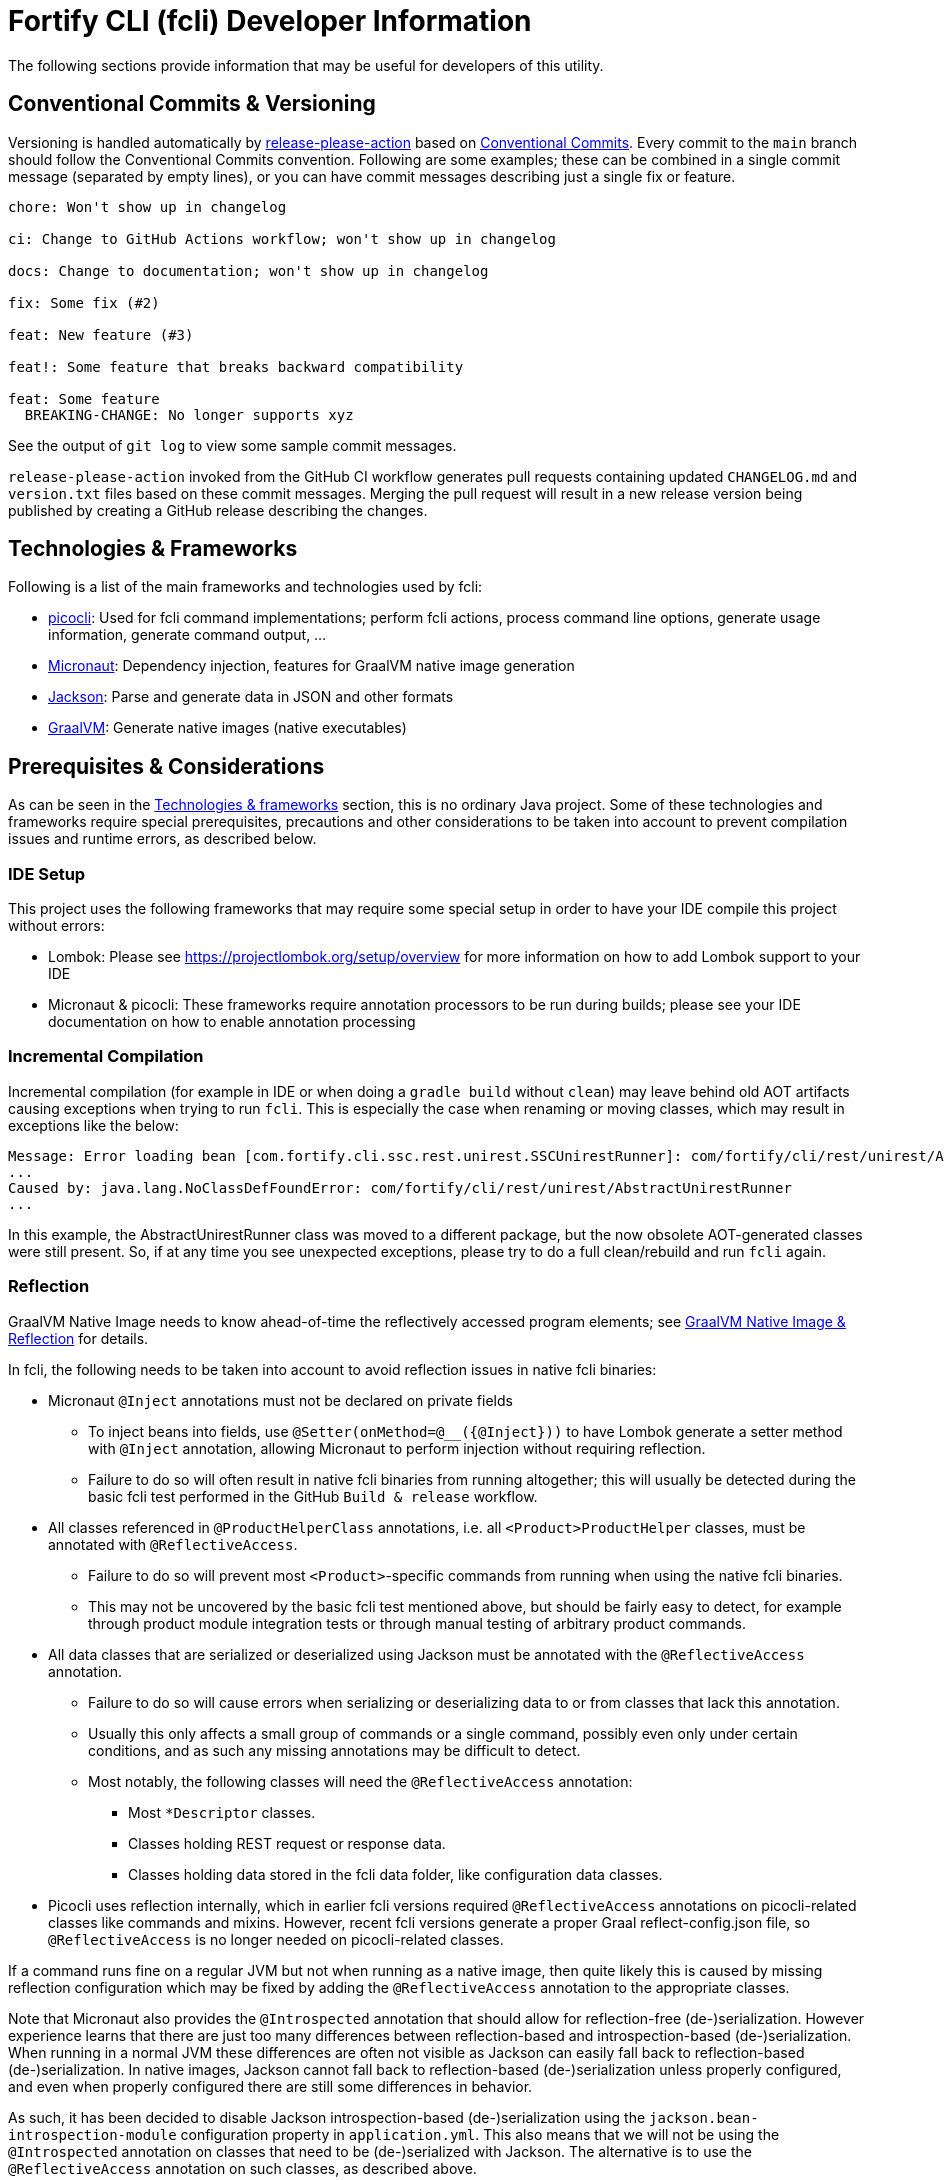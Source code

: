 = Fortify CLI (fcli) Developer Information

The following sections provide information that may be useful for developers of this utility.

== Conventional Commits & Versioning

Versioning is handled automatically by https://github.com/google-github-actions/release-please-action[release-please-action] based on https://www.conventionalcommits.org/[Conventional Commits]. Every commit to the `+main+` branch should follow the Conventional Commits convention. Following are some examples; these can be combined in a single commit message (separated by empty lines), or you can have commit messages describing just a single fix or feature.

....
chore: Won't show up in changelog

ci: Change to GitHub Actions workflow; won't show up in changelog

docs: Change to documentation; won't show up in changelog

fix: Some fix (#2)

feat: New feature (#3)

feat!: Some feature that breaks backward compatibility

feat: Some feature
  BREAKING-CHANGE: No longer supports xyz
....

See the output of `+git log+` to view some sample commit messages.

`+release-please-action+` invoked from the GitHub CI workflow generates pull requests containing updated `+CHANGELOG.md+` and `+version.txt+` files based on these commit messages. Merging the pull request will result in a new release version being published by creating a GitHub release describing the changes.

== Technologies & Frameworks

Following is a list of the main frameworks and technologies used by fcli: 

* https://picocli.info/[picocli]: Used for fcli command implementations; perform fcli actions, process command line options, generate usage information, generate command output, … 
* https://micronaut.io/[Micronaut]: Dependency injection, features for GraalVM native image generation 
* https://github.com/FasterXML/jackson[Jackson]: Parse and generate data in JSON and other formats 
* https://www.graalvm.org/[GraalVM]: Generate native images (native executables)

== Prerequisites & Considerations

As can be seen in the link:#_technologies_frameworks[Technologies & frameworks] section, this is no ordinary Java project. Some of these technologies and frameworks require special prerequisites, precautions and other considerations to be taken into account to prevent compilation issues and runtime errors, as described below.

=== IDE Setup

This project uses the following frameworks that may require some special setup in order to have your IDE compile this project without errors:

* Lombok: Please see https://projectlombok.org/setup/overview for more information on how to add Lombok support to your IDE
* Micronaut & picocli: These frameworks require annotation processors to be run during builds; please see your IDE documentation on how to enable annotation processing

=== Incremental Compilation

Incremental compilation (for example in IDE or when doing a `+gradle build+` without `+clean+`) may leave behind old AOT artifacts causing exceptions when trying to run `+fcli+`. This is especially the case when renaming or moving classes, which may result in exceptions like the below:

....
Message: Error loading bean [com.fortify.cli.ssc.rest.unirest.SSCUnirestRunner]: com/fortify/cli/rest/unirest/AbstractUnirestRunner
...
Caused by: java.lang.NoClassDefFoundError: com/fortify/cli/rest/unirest/AbstractUnirestRunner
...
....

In this example, the AbstractUnirestRunner class was moved to a different package, but the now obsolete AOT-generated classes were still present. So, if at any time you see unexpected exceptions, please try to do a full clean/rebuild and run `+fcli+` again.

=== Reflection

GraalVM Native Image needs to know ahead-of-time the reflectively accessed program elements; see https://www.graalvm.org/reference-manual/native-image/Reflection/[GraalVM Native Image & Reflection] for details.

In fcli, the following needs to be taken into account to avoid reflection issues in native fcli binaries:

* Micronaut `@Inject` annotations must not be declared on private fields
** To inject beans into fields, use `@Setter(onMethod=@__({@Inject}))` to have Lombok generate a setter method with `@Inject` annotation, allowing Micronaut to perform injection without requiring reflection.
** Failure to do so will often result in native fcli binaries from running altogether; this will usually be detected during the basic fcli test performed in the GitHub `Build & release` workflow.

* All classes referenced in `@ProductHelperClass` annotations, i.e. all `<Product>ProductHelper` classes, must be annotated with `+@ReflectiveAccess+`. 
** Failure to do so will prevent most `<Product>`-specific commands from running when using the native fcli binaries. 
** This may not be uncovered by the basic fcli test mentioned above, but should be fairly easy to detect, for example through product module integration tests or through manual testing of arbitrary product commands.

* All data classes that are serialized or deserialized using Jackson must be annotated with the `+@ReflectiveAccess+` annotation.
** Failure to do so will cause errors when serializing or deserializing data to or from classes that lack this annotation.
** Usually this only affects a small group of commands or a single command, possibly even only under certain conditions, and as such any missing annotations may be difficult to detect.
** Most notably, the following classes will need the `+@ReflectiveAccess+` annotation:
*** Most `*Descriptor` classes.
*** Classes holding REST request or response data.
*** Classes holding data stored in the fcli data folder, like configuration data classes.

* Picocli uses reflection internally, which in earlier fcli versions required `+@ReflectiveAccess+` annotations on picocli-related classes like commands and mixins. However, recent fcli versions generate a proper Graal reflect-config.json file, so `+@ReflectiveAccess+` is no longer needed on picocli-related classes.

If a command runs fine on a regular JVM but not when running as a native image, then quite likely this is caused by missing reflection configuration which may be fixed by adding the `+@ReflectiveAccess+` annotation to the appropriate classes.

Note that Micronaut also provides the `+@Introspected+` annotation that should allow for reflection-free (de-)serialization. However experience learns that there are just too many differences between reflection-based and introspection-based (de-)serialization. When running in a normal JVM these differences are often not visible as Jackson can easily fall back to reflection-based (de-)serialization. In native images, Jackson cannot fall back to reflection-based (de-)serialization unless properly configured, and even when properly configured there are still some differences in behavior.

As such, it has been decided to disable Jackson introspection-based (de-)serialization using the `+jackson.bean-introspection-module+` configuration property in `+application.yml+`. This also means that we will not be using the `+@Introspected+` annotation on classes that need to be (de-)serialized with Jackson. The alternative is to use the `+@ReflectiveAccess+` annotation on such classes, as described above.

== Gradle Wrapper

It is strongly recommended to build this project using the included Gradle Wrapper scripts; using other Gradle versions may result in build errors and other issues.

The Gradle build uses various helper scripts from https://github.com/fortify/shared-gradle-helpers; please refer to the documentation and comments in included scripts for more information.

== Common Commands

All commands listed below use Linux/bash notation; adjust accordingly if you are running on a different platform. All commands are to be executed from the main project directory.

* `+./gradlew tasks --all+`: List all available tasks
* Build: (plugin binary will be stored in `+build/libs+`)
** `+./gradlew clean build+`: Clean and build the project
** `+./gradlew build+`: Build the project without cleaning
** `+./gradlew dist distThirdParty+`: Build distribution zip and third-party information bundle

== Documentation

Two types of documentation are automatically being generated; the standard repository documentation like `+README.md+` and `+CONTRIBUTING.md+`, and fcli user documentation (including manual pages). The following two sections describe the generation process in more detail.

=== Repository Documentation

Most or all of the `+*.md+` and `LICENSE.txt` files located in the repository root are generated automatically. Generation of `+CHANGELOG.md+` is done by `+release-please-action+` as described in the link:#_conventional_commits_versioning[Conventional Commits & Versioning] section. Generation of the other files is done by the `+doc-resources/update-repo-docs.sh+` scripts, based on the templates provided in https://github.com/fortify/shared-doc-resources, combined with the repo-specific MarkDown files in the repository `+doc-resources+` directory. For more information about this generation process, please see https://github.com/fortify/shared-doc-resources/blob/main/USAGE.md.

=== User Documentation

User documentation is generated automatically from the following three locations:

* AsciiDoc located in the repository `+doc-resources/asciidoc/gh-pages+` directory
** Published to the root directory of the GitHub Pages site
* AsciiDoc located in the repository `+doc-resources/asciidoc/versioned+` directory
** Published to a version-specific directory on the GitHub Pages site
** Published to docs-html.zip in release assets
* Manual pages generated from the fcli code
** Published to a version-specific directory on the GitHub Pages site
** Published to docs-html.zip in release assets
** Published to docs-manpage.zip in release assets

The Gradle build includes various tasks for generating this documentation, following are the main tasks:

* `+generateManpageAsciiDoc+`: Generate man-page style AsciiDoc documentation from fcli code
* `+asciiDoctorManPage+`: Convert man-page style AsciiDoc to Linux man-page format
* `+asciiDoctorHtml+`: Convert both man-page style AsciiDoc and versioned user documentation to offline HTML format
* `+asciidoctorJekyll+`: Convert both man-page style AsciiDoc and versioned user documentation to Jekyll HTML format for publishing on the GitHub Pages site
* `+asciidoctorGHPages+`: Convert AsciiDoc files from `+doc-resources/asciidoc/gh-pages+` to Jekyll HTML format for publishing on the GitHub Pages site
* `+distDocs+`: Calls of the tasks above and packages the output from these tasks into separate `+docs-*.zip+` files in the `+build/dist+` directory

The GitHub Actions workflow defined in `+.github/workflows/ci.yml+` is responsible for publishing the documentation:

* The `+build+` job builds the documentation artifacts and archives them as artifacts
* The `+release+` job publishes `+docs-html.zip+` and `+docs-manpage.zip+` to the release artifacts (when building a release or development version)
* The `+publishPages+` job published the output of the `+asciidoctorJekyll+` and `+asciidoctorGHPages+` to the appropriate directories on the GitHub Pages site, and updates the version index in the Jekyll `+_data+` directory (when building a release or development version)

All HTML-formatted documentation described above is generated using the `+doc-resources/templates/html5/document.html.erb+` template. This template is based on the link:https://github.com/asciidoctor/asciidoctor-backends/blob/master/erb/html5/document.html.erb[official AsciiDoctor template] with various modifications. Based on the attributes provided in the relevant Gradle tasks:

* For Jekyll output:
** Add Jekyll front matter
** Add a Jekyll include to include additional content in the HTML `+<head>+` section; mostly used for applying stylesheets
** Add a Jekyll include to include the site-wide banner and (version) navigation bar
* For offline HTML output:
** Add hardcoded custom styling
** Add hardcoded banner and version bar

The offline HTML documentation is supposed to be self-contained, i.e., pages should render correctly, without having to extract the full contents, if users open any HTML file from `+docs-html.zip+`. In particular, this means that styles and images need to be embedded inside the HTML files. Of course, links to other documentation files will not work unless the full zip-file is extracted.

For now, the hardcoded banner and navigation bar in the offline documentation is similar to the banner included by Jekyll. However:

* Stylesheets and images are linked rather than being included in the HTML page, allowing for better browser cache utilization
* The navigation bar in the offline documentation contains just a static version number, whereas the navigation bar in the online documentation allows for navigating to different versions
* We can potentially add more advanced (navigation) functionalities in the online documentation
* We can easily update the banner for the online documentation to have a new layout/styling, for example to apply OpenText styling; this will be automatically applied to all existing online documentation pages

Usually it shouldn't be necessary to update the documentation contents for existing release versions. However, if necessary, and assuming the build.gradle file is compatible with older versions, potentially a command like the following can be used to regenerate the documentation for the given versions:

....
for v in 1.0.0 1.0.1 1.0.2 1.0.3 1.0.4 1.0.5 1.1.0 1.2.0 1.2.1 1.2.2; do (git restore . && git clean -fd && git checkout v$v && cp -r ../fcli-fork/doc-resources ../fcli-fork/build.gradle . && ./gradlew clean distDocs -Pversion=$v && mkdir -p ~/Downloads/fcli-docs/$v && cp build/dist/docs-html.zip ~/Downloads/fcli-docs/$v && cd ../fcli-pages/v$v && echo $pwd && rm -rf * && unzip ../../fcli/build/dist/docs-jekyll.zip && cd - && git restore . && git clean -fd); done
....

This command iterates over the given version numbers, regenerates the documentation for each version (using latest `+build.gradle+` and `+doc-resources+`), copies the `docs-html.zip` to a separate directory for later upload to the corresponding release assets, and updates the GitHub Pages site, based on the following assumptions:

* Current directory is a clone of the fcli repository
* `+../fcli-fork+` would contain the latest version of `+doc-resources+` and `+build.gradle+`
* `+../fcli-pages+` would be a clone of the fcli repository with the gh-pages branch checked out

== Code Style & Structure 

=== Coding Conventions

Common Java coding conventions should be used for fcli source code, taking the following into consideration:

* Indentation is done using 4 spaces; fcli source code should not contain tabs.
* Use of System.out and System.err should be avoided, except for code that explicitly handles output. 
** Command output should be generated through the output framework provided in the common module.
** The logging framework should be used for outputting warning messages for example.
** If you use System.out for debugging, potentially commenting out or removing these statements once done with debugging, consider using the logging framework for debug logging. If you need this information for debugging, it may be useful to permanently have this information included in debug logs.
* Avoid having commented out source code.
* Use the 'Organize Imports` feature of the IDE to remove any unused imports.
* Avoid having unused variables, methods, ...
* Avoid unsafe type conversions. In particular, when using Jackson for deserializing generic types, use `TypeReference` instead of the generic type class.

=== Package Structure

Most fcli command modules use the package structure described below. Note that there may be slight variations between product-specific modules that interact with a remote system, and fcli-specific modules like `config` and `tool`.

* `com.fortify.cli.<module>` +
** Root package for the given module
* `com.fortify.cli.<module>._main.cli.cmd`
** Contains `<module>Commands` class listing all entity commands for the given module.
** May contain command implementations that operate at module-level rather than entity-level, like the `ConfigClearCommand`.
* `com.fortify.cli.<module>.<entity>`
** Root package for the given module entity
* `com.fortify.cli.<module>.<entity>.cli`
** Root package for Picocli-based code, like command implementations and mixins
* `com.fortify.cli.<module>.<entity>.cli.cmd`
** Contains the `<module><entity>Commands` class, listing all sub-commands for the given entity
** Contains the individual entity action command classes
** Where appropriate, sub-packages may be used to group related action commands
* `com.fortify.cli.<module>.<entity>.cli.mixin`
** Contains classes used as Mixin classes, for example defining reusable options and parameters, which may be used by commands in the current entity but also by other entities.
** May contain classes used as ArgGroups, but these should be used sparingly as noted in link:_arggroup_annotations[ArgGroup Annotations]
** Usually contains a `<module><entity>ResolverMixin` class, containing inner classes that allow for resolving one or more `<entity>` instances based on command-line options and/or positional parameters. Each inner class name describes the provided functionality, like `RequiredOption`, `OptionalOption`, `RequiredPositionalParameter`, ...
* `com.fortify.cli.<module>.<entity>.helper`
** Contains entity-related helper classes, for example for loading entity data, deleting entities, ...
** Contains `*Descriptor` classes that hold entity-related data
** Classes in this package should not contain any picocli-related functionality; they should be designed in such a way that they could potentially be used in non-picocli applications
* `com.fortify.cli.<module>.output`
** Root package for generic, module-specific output functionality
* `com.fortify.cli.<module>.output.cli.cmd`
** Contains a module-specific `Abstract<module>OutputCommand` class extending from either `AbstractBasicOutputCommand` or `AbstractUnirestOutputCommand`.
* `com.fortify.cli.<module>.output.cli.mixin`
** Contains a module-specific `<module>OutputHelperMixins` class, containing inner classes for every action provided by the module, like `List`, `Get`, `Delete`, `Revoke`, ...
* `com.fortify.cli.<module>.rest`
** Root package for module-specific REST-related functionality
** Contents may vary depending on the target system
* `com.fortify.cli.<module>.rest.cli.cmd`
** Contains `<module>RestCommands` and `<module>RestCallCommand` classes that implement the `fcli <module> rest call` command structure
* `com.fortify.cli.<module>.rest.cli.mixin`
** Contains one or more mixin classes responsible for handling connections to the target system


== Implementing fcli Commands

The following sections provide information on implementing fcli commands.

=== Command Structure

In general, we try to adhere to the following fcli command structure:

----
fcli <module> <entity> <action>
----

* `<module>` represents either a product like `ssc` or `fod`, or an fcli-specific module like `config`, `state`, `tool` or `util`.
* `<entity>` represents the entity on which the `<action>` sub-commands operate, like `app`, `appversion` or `appversion-attribute`. Virtually every entity should have its own top-level command inside a `<module>`, we usually don't use nested entities like `app->version->attribute`.
* `<action>` represents the action to be taken on the `<entity>` and is usually a verb like `list`, `get`, `set`, `delete`, `update`, ... 
** If there are multiple variants of a particular command, `<action>` may include a suffix after the verb, like `download-by-id` and `download-state`, or `purge-by-id` and `purge-by-date`.
** Aliases should be used to maintain backward compatibility if needed. For example, if there is already a `delete` command that deletes by id, and a new command for deleting by date needs to be added, the original command would be renamed to `delete-by-id` with alias `delete`.

Fcli commands should be atomic and specific in nature. Each command should only do one thing, and do it well. A clear example are the `wait-for` commands that provide a lot of wait-related options, rather than having the wait-related options on the command that initiated the action that we're waiting for. 

In general, exclusive options that influence the outcome of a command are an indication that a command is not specific enough; in such cases you may want to consider having multiple variants of the same command as described above. For example, if you are considering a single `purge` command with exclusive options `--id <id>` and `--older-than <date>`, then having more specific `purge-by-id` and `purge-by-date` or even `purge-older-than` commands would be more appropriate.

As usual, there are some exceptions to this rule, in particular for commands that are consistently named across fcli modules. For example, login commands often allow for logging in with either user or token credentials; for consistency we just have a single login command that provides options for either approach.

In general, each container command should contain either only leaf commands, or only container commands. For example, the top-level `<module>` command should usually only contain `<entity>` container commands and no leaf commands, whereas `<entity>` commands should usually only contain leaf commands. There are some exceptions to this rule though, for example if a command operates on all entities within a module, like the `fcli config clear` command.

=== Command Implementation

Most or all product-specific leaf command implementations should have the following generic structure:

[source,java]
----
@Command(name = [Module]OutputHelperMixins.<Action>.CMD_NAME)
public class <Module><Entity><Action>Command extends <SuperClass> implements <CommonInterfaces> {
    @Getter @Mixin private [Module]OutputHelperMixins.<Action> outputHelper; 
    // Options, positional parameters, other fields; see next sections for info on options and parameters
    
    // Overrides for interfaces, for example methods generating the output data,
    // record transformations, ...
    
    @Override
    public boolean isSingular() {
        return <false if potentially returning multiple records, true if always returning single record>;
    }
}
----

* `<Module>`: Corresponds to the module in which this class is located; for product-specific commands this would correspond to the product name like `SSC` or `FoD`. 
* `[Module]`: Commands can use `IOutputHelper` implementations from either the generic `OutputHelperMixins` or the module-specific `[Module]OutputHelperMixins`
* `<Entity>` represents the entity that the command is operating on, like `App`, `AppVersion`, `User`, ...
* `<Action>`: Represents the action performed by this command; should be one of the classes in the `[Module]OutputHelperMixins` class, like `Get`, `List`, `Delete`, ... 
** Every action should have a corresponding inner class in either the generic `OutputHelperMixins` class, or the module-specific `[Module]OutputHelperMixins` class.
** In general, only concrete command implementations should declare references to `*OutputHelperMixins` classes, both in the `@Command` declaration and the `outputHelper` field. Defining an `outputHelper` field in an (abstract) superclass will result in any aliases defined on `*OutputHelperMixins` inner classes not being applied to the concrete command implementations.
* `<SuperClass>` is usually `Abstract<Module>OutputCommand` or one of its abstract subclasses. Most modules provide `Abstract<Module>JsonNodeOutputCommand` and `Abstract<Module>BaseRequestOutputCommand` as bases classes for commands that generate `JsonNode` or `HttpRequest` instances respectively. Indirectly, virtually all leaf commands should extend from  `AbstractOutputCommand`.
* `<CommonInterfaces>` is a list of interfaces that define how output is being generated and processed. Following are some commonly used interfaces; see JavaDoc for details on usage:
** `IBaseRequestSupplier`: Supply a Unirest `HttpRequest` instance for retrieving command output data.
** `IJsonNodeSupplier`: Supply a `JsonNode` instance representing the command output.
** `IActionCommandResultSupplier`: Supply data for a result column to be included in the output, like `DELETED`, `CREATED`, ...
** `IInputTransformer`: Allows for transforming the full JSON data before it is being processed for output.
** `IRecordTransformer`: Allows for transforming individual records before they are being processed for output.

Leaf commands in non-product modules usually have a similar structure, but some details may be different. Container commands, i.e. commands that represent `<module>` and `<entity>` have a very different (easier) structure as they don't have any actual functionality associated to them; please refer to existing fcli container commands to serve as an example.

=== Commands & Options

Commands (including aliases) and options should use kebab-case names, i.e., lower-case names with words separated by a dash.

* Acceptable command/option names: `app`, `appversion-artifact`
* Invalid command/option names: `App`, `appversionArtifact`, `appversion_artifact`

Commands may have one or more aliases, and multiple names may be defined for options. Having multiple names for a single command or option may be useful for various reasons, for example:

* For providing shorter names, resulting in less typing for the user.
* To maintain backward compatibility when renaming an existing command or option
* As a 'default' command or option name if there are multiple variants of the same command or option, for example `purge` as the an alias for `purge-by-id` to have this as the default 'purge' operation if there are also other `purge-*` commands.

In general:

* Each command and option should have at most two names; the full name and a shorter form. For options, the shorter form is usually a single-letter option.
* Having more than two names is only allowed if needed for backward compatibility; the backward-compatible name(s) should be removed on the next major release.
* Options should always have a full name to describe their meaning, short (single-letter) name is optional.
* Single-letter options are preceded by `-` (single dash), multi-letter options are preceded by `--` (double dash).

=== ArgGroup Annotations

It was decided that `ArgGroup` annotations should be used sparingly (link:https://github.com/fortify/fcli/issues/89[Issue #89]). `ArgGroup` annotations are mostly used for generic options, like logging, help, output and query options. In general, command-specific options should use `ArgGroup` annotations only for defining exclusive options, not for creating a separate section in the help output.

=== Options vs Positional Parameters

It was decided that every fcli command should have at most one positional parameter definition to specify the primary entity id or name that the command operates on. For example, `<entity> delete` commands can have a positional parameter for specifying the entity name or id to be deleted, usually matching the `<entity>` command group that the command is located at. For example, an `app delete` command would take a positional parameter for identifying the `app` to be deleted. Potentially the positional parameter may be an array or collection, for example if the `app delete` command allows for deleting multiple apps in a single operation.

For everything else, including parent entities, options should be used. As an example, the `fcli ssc appversion-attribute set` command takes the parent entity (application version) as an option named `--appversion`, whereas the attribute names and values to be set are taken as a positional parameter `Map` instance.

=== Message Keys

In general, standard picocli conventions should be used for locating i18n message keys for options, positional parameters, command descriptions, and so on. In some cases, it may be necessary to configure explicit messages keys in picocli annotations, for example for options and parameters defined in command super-classes or mixins. 

As an example, take the `@Option` `descriptionKey` attributes in the `AbstractToolInstallCommand`, specifying a fixed description key for all sub-commands. This way, the option description only needs to be specified once in the resource bundle, whereas using the standard picocli conventions would potentially have resulted in requiring the option description to be repeated for every individual command that extends from `AbstractToolInstallCommand`.

Ideally, all commands, options and positional parameters should have a proper description. The following Linux commands can be used to find missing descriptions for options and commands:

* Check which options don't have a description: +
 `+./gradlew build generateManpageAsciiDoc &&  grep -e "^\\*-.*::" -A 1 build/generated-picocli-docs/*.adoc | grep -e "^build.*-\s*$" -B 1+`
* Check which commands don't have a usage header (inheriting the header of the root command): +
 `+./gradlew build && java -jar build/libs/fcli.jar util all-commands list --include-parents | fgrep "Command-line interface for working with"+`
 
Where applicable, option and positional parameter descriptions should include references to other related fcli commands, in particular when these related commands are in a separate command tree. For example, available attribute names and values that can be specified on the `fcli ssc appversion-attribute set` command can be found through the `fcli ssc attribute-definition *` commands. Being in a separate command tree, this may not be obvious to users and as such should be documented on the `fcli ssc appversion-attribute set` command.

Comparing this to the 'application name or id' to be passed to the `fcli ssc app get` command; available application id's can be found through the `fcli ssc app list` command under the same `app` parent command, so this doesn't need to be documented as it should be obvious to users.
